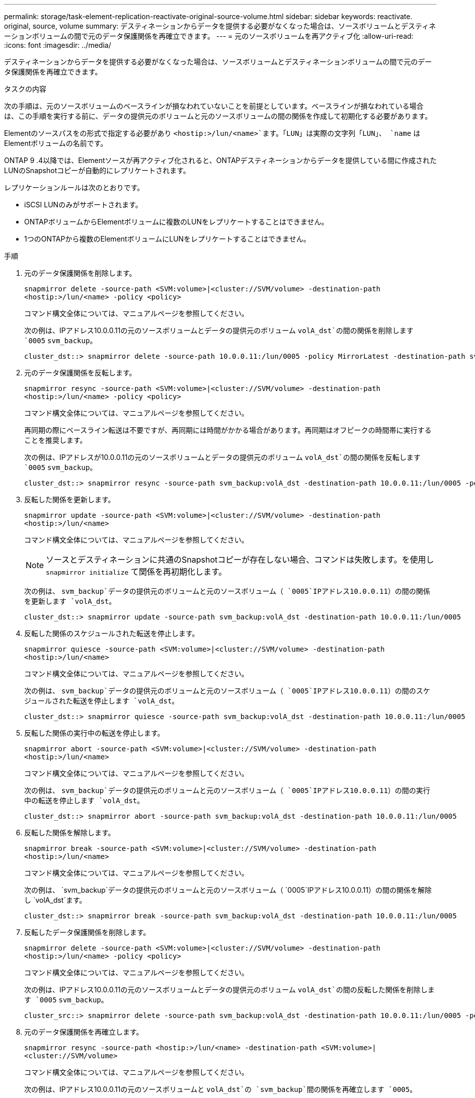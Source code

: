 ---
permalink: storage/task-element-replication-reactivate-original-source-volume.html 
sidebar: sidebar 
keywords: reactivate. original, source, volume 
summary: デスティネーションからデータを提供する必要がなくなった場合は、ソースボリュームとデスティネーションボリュームの間で元のデータ保護関係を再確立できます。 
---
= 元のソースボリュームを再アクティブ化
:allow-uri-read: 
:icons: font
:imagesdir: ../media/


[role="lead"]
デスティネーションからデータを提供する必要がなくなった場合は、ソースボリュームとデスティネーションボリュームの間で元のデータ保護関係を再確立できます。

.タスクの内容
次の手順は、元のソースボリュームのベースラインが損なわれていないことを前提としています。ベースラインが損なわれている場合は、この手順を実行する前に、データの提供元のボリュームと元のソースボリュームの間の関係を作成して初期化する必要があります。

Elementのソースパスをの形式で指定する必要があり `<hostip:>/lun/<name>`ます。「LUN」は実際の文字列「LUN」、 `name` はElementボリュームの名前です。

ONTAP 9 .4以降では、Elementソースが再アクティブ化されると、ONTAPデスティネーションからデータを提供している間に作成されたLUNのSnapshotコピーが自動的にレプリケートされます。

レプリケーションルールは次のとおりです。

* iSCSI LUNのみがサポートされます。
* ONTAPボリュームからElementボリュームに複数のLUNをレプリケートすることはできません。
* 1つのONTAPから複数のElementボリュームにLUNをレプリケートすることはできません。


.手順
. 元のデータ保護関係を削除します。
+
`snapmirror delete -source-path <SVM:volume>|<cluster://SVM/volume> -destination-path <hostip:>/lun/<name> -policy <policy>`

+
コマンド構文全体については、マニュアルページを参照してください。

+
次の例は、IPアドレス10.0.0.11の元のソースボリュームとデータの提供元のボリューム `volA_dst`の間の関係を削除します `0005` `svm_backup`。

+
[listing]
----
cluster_dst::> snapmirror delete -source-path 10.0.0.11:/lun/0005 -policy MirrorLatest -destination-path svm_backup:volA_dst
----
. 元のデータ保護関係を反転します。
+
`snapmirror resync -source-path <SVM:volume>|<cluster://SVM/volume> -destination-path <hostip:>/lun/<name> -policy <policy>`

+
コマンド構文全体については、マニュアルページを参照してください。

+
再同期の際にベースライン転送は不要ですが、再同期には時間がかかる場合があります。再同期はオフピークの時間帯に実行することを推奨します。

+
次の例は、IPアドレスが10.0.0.11の元のソースボリュームとデータの提供元のボリューム `volA_dst`の間の関係を反転します `0005` `svm_backup`。

+
[listing]
----
cluster_dst::> snapmirror resync -source-path svm_backup:volA_dst -destination-path 10.0.0.11:/lun/0005 -policy MirrorLatest
----
. 反転した関係を更新します。
+
`snapmirror update -source-path <SVM:volume>|<cluster://SVM/volume> -destination-path <hostip:>/lun/<name>`

+
コマンド構文全体については、マニュアルページを参照してください。

+
[NOTE]
====
ソースとデスティネーションに共通のSnapshotコピーが存在しない場合、コマンドは失敗します。を使用し `snapmirror initialize` て関係を再初期化します。

====
+
次の例は、 `svm_backup`データの提供元のボリュームと元のソースボリューム（ `0005`IPアドレス10.0.0.11）の間の関係を更新します `volA_dst`。

+
[listing]
----
cluster_dst::> snapmirror update -source-path svm_backup:volA_dst -destination-path 10.0.0.11:/lun/0005
----
. 反転した関係のスケジュールされた転送を停止します。
+
`snapmirror quiesce -source-path <SVM:volume>|<cluster://SVM/volume> -destination-path <hostip:>/lun/<name>`

+
コマンド構文全体については、マニュアルページを参照してください。

+
次の例は、 `svm_backup`データの提供元のボリュームと元のソースボリューム（ `0005`IPアドレス10.0.0.11）の間のスケジュールされた転送を停止します `volA_dst`。

+
[listing]
----
cluster_dst::> snapmirror quiesce -source-path svm_backup:volA_dst -destination-path 10.0.0.11:/lun/0005
----
. 反転した関係の実行中の転送を停止します。
+
`snapmirror abort -source-path <SVM:volume>|<cluster://SVM/volume> -destination-path <hostip:>/lun/<name>`

+
コマンド構文全体については、マニュアルページを参照してください。

+
次の例は、 `svm_backup`データの提供元のボリュームと元のソースボリューム（ `0005`IPアドレス10.0.0.11）の間の実行中の転送を停止します `volA_dst`。

+
[listing]
----
cluster_dst::> snapmirror abort -source-path svm_backup:volA_dst -destination-path 10.0.0.11:/lun/0005
----
. 反転した関係を解除します。
+
`snapmirror break -source-path <SVM:volume>|<cluster://SVM/volume> -destination-path <hostip:>/lun/<name>`

+
コマンド構文全体については、マニュアルページを参照してください。

+
次の例は、 `svm_backup`データの提供元のボリュームと元のソースボリューム（ `0005`IPアドレス10.0.0.11）の間の関係を解除し `volA_dst`ます。

+
[listing]
----
cluster_dst::> snapmirror break -source-path svm_backup:volA_dst -destination-path 10.0.0.11:/lun/0005
----
. 反転したデータ保護関係を削除します。
+
`snapmirror delete -source-path <SVM:volume>|<cluster://SVM/volume> -destination-path <hostip:>/lun/<name> -policy <policy>`

+
コマンド構文全体については、マニュアルページを参照してください。

+
次の例は、IPアドレス10.0.0.11の元のソースボリュームとデータの提供元のボリューム `volA_dst`の間の反転した関係を削除します `0005` `svm_backup`。

+
[listing]
----
cluster_src::> snapmirror delete -source-path svm_backup:volA_dst -destination-path 10.0.0.11:/lun/0005 -policy MirrorLatest
----
. 元のデータ保護関係を再確立します。
+
`snapmirror resync -source-path <hostip:>/lun/<name> -destination-path <SVM:volume>|<cluster://SVM/volume>`

+
コマンド構文全体については、マニュアルページを参照してください。

+
次の例は、IPアドレス10.0.0.11の元のソースボリュームと `volA_dst`の `svm_backup`間の関係を再確立します `0005`。

+
[listing]
----
cluster_dst::> snapmirror resync -source-path 10.0.0.11:/lun/0005 -destination-path svm_backup:volA_dst
----


.終了後
コマンドを使用し `snapmirror show`て、SnapMirror関係が作成されたことを確認します。コマンド構文全体については、マニュアルページを参照してください。

